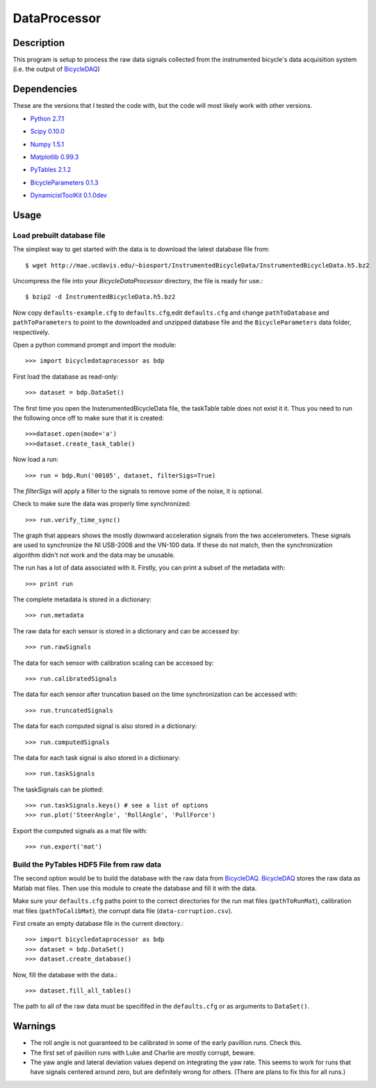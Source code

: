 =============
DataProcessor
=============

Description
===========
This program is setup to process the raw data signals collected from the
instrumented bicycle's data acquisition system (i.e. the output of BicycleDAQ_)

.. _BicycleDAQ: https://github.com/moorepants/BicycleDAQ

Dependencies
============
These are the versions that I tested the code with, but the code will most
likely work with other versions.

- `Python 2.7.1`__
.. __: http://www.python.org
- `Scipy 0.10.0`__
.. __: http://www.scipy.org
- `Numpy 1.5.1`__
.. __: http://numpy.scipy.org
- `Matplotlib 0.99.3`__
.. __: http://matplotlib.sourceforge.net
- `PyTables 2.1.2`__
.. __: http://www.pytables.org
- `BicycleParameters 0.1.3`__
.. __: http://pypi.python.org/pypi/BicycleParameters
- `DynamicistToolKit 0.1.0dev`__
.. __: https://github.com/moorepants/DynamicistToolKit

Usage
=====

Load prebuilt database file
---------------------------

The simplest way to get started with the data is to download the latest
database file from::

   $ wget http://mae.ucdavis.edu/~biosport/InstrumentedBicycleData/InstrumentedBicycleData.h5.bz2

Uncompress the file into your `BicycleDataProcessor` directory, the file is
ready for use.::

   $ bzip2 -d InstrumentedBicycleData.h5.bz2

Now copy ``defaults-example.cfg`` to ``defaults.cfg``,edit ``defaults.cfg`` and change ``pathToDatabase`` and
``pathToParameters`` to point to the downloaded and unzipped database file and
the ``BicycleParameters`` data folder, respectively.

Open a python command prompt and import the module::

    >>> import bicycledataprocessor as bdp

First load the database as read-only::

    >>> dataset = bdp.DataSet()

    
The first time you open the InsterumentedBicycleData file, the taskTable table does not exist it it. Thus you need
to run the following once off to make sure that it is created::
	>>>dataset.open(mode='a')
	>>>dataset.create_task_table()

Now load a run::

    >>> run = bdp.Run('00105', dataset, filterSigs=True)

The `filterSigs` will apply a filter to the signals to remove some of the
noise, it is optional.

Check to make sure the data was properly time synchronized::

    >>> run.verify_time_sync()

The graph that appears shows the mostly downward acceleration signals from the
two accelerometers. These signals are used to synchronize the NI USB-2008 and
the VN-100 data. If these do not match, then the synchronization algorithm
didn't not work and the data may be unusable.

The run has a lot of data associated with it. Firstly, you can print a subset of
the metadata with::

    >>> print run

The complete metadata is stored in a dictionary::

    >>> run.metadata

The raw data for each sensor is stored in a dictionary and can be accessed by::

    >>> run.rawSignals

The data for each sensor with calibration scaling can be accessed by::

    >>> run.calibratedSignals

The data for each sensor after truncation based on the time synchronization can
be accessed with::

    >>> run.truncatedSignals

The data for each computed signal is also stored in a dictionary::

    >>> run.computedSignals

The data for each task signal is also stored in a dictionary::

    >>> run.taskSignals

The taskSignals can be plotted::

    >>> run.taskSignals.keys() # see a list of options
    >>> run.plot('SteerAngle', 'RollAngle', 'PullForce')

Export the computed signals as a mat file with::

    >>> run.export('mat')

Build the PyTables HDF5 File from raw data
------------------------------------------

The second option would be to build the database with the raw data from
BicycleDAQ_. BicycleDAQ_ stores the raw data as Matlab mat files. Then use this
module to create the database and fill it with the data.

Make sure your ``defaults.cfg`` paths point to the correct directories for the
run mat files (``pathToRunMat``), calibration mat files (``pathToCalibMat``),
the corrupt data file (``data-corruption.csv``).

First create an empty database file in the current directory.::

    >>> import bicycledataprocessor as bdp
    >>> dataset = bdp.DataSet()
    >>> dataset.create_database()

Now, fill the database with the data.::

    >>> dataset.fill_all_tables()

The path to all of the raw data must be specififed in the ``defaults.cfg`` or
as arguments to ``DataSet()``.

Warnings
========

- The roll angle is not guaranteed to be calibrated in some of the early
  pavillion runs. Check this.
- The first set of pavilion runs with Luke and Charlie are mostly corrupt, beware.
- The yaw angle and lateral deviation values depend on integrating the yaw
  rate. This seems to work for runs that have signals centered around zero, but
  are definitely wrong for others. (There are plans to fix this for all runs.)
